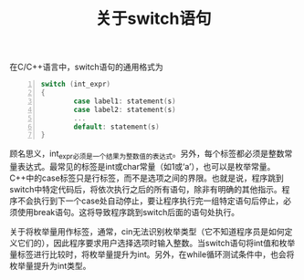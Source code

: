 #+TITLE: 关于switch语句

在C/C++语言中，switch语句的通用格式为
#+BEGIN_SRC c -n
switch (int_expr)
{
        case label1: statement(s)
        case label2: statement(s)
        ...
        default: statement(s)
}
#+END_SRC
顾名思义，int_expr必须是一个结果为整数值的表达式。另外，每个标签都必须是整数常量表达式。最常见的标签是int或char常量（如1或‘a’），也可以是枚举常量。C++中的case标签只是行标签，而不是选项之间的界限。也就是说，程序跳到switch中特定代码后，将依次执行之后的所有语句，除非有明确的其他指示。程序不会执行到下一个case处自动停止，要让程序执行完一组特定语句后停止，必须使用break语句。这将导致程序跳到switch后面的语句处执行。

关于将枚举量用作标签，通常，cin无法识别枚举类型（它不知道程序员是如何定义它们的），因此程序要求用户选择选项时输入整数。当switch语句将int值和枚举量标签进行比较时，将枚举量提升为int。另外，在while循环测试条件中，也会将枚举量提升为int类型。
